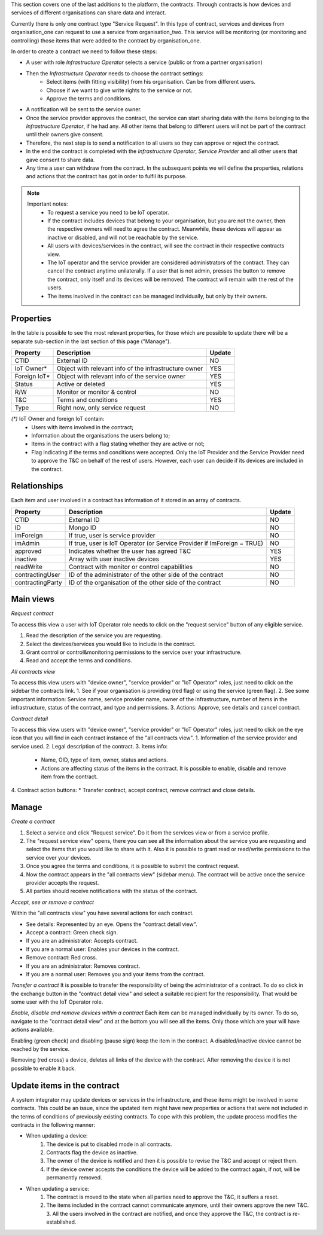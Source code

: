 This section covers one of the last additions to the platform, the contracts. Through contracts is how devices and services of different organisations can share data and interact.

Currently there is only one contract type "Service Request". In this type of contract, services and devices from organisation_one can request to use a service from organisation_two. This service will be monitoring (or monitoring and controlling) those items that were added to the contract by organisation_one.

In order to create a contract we need to follow these steps:

* A user with role *Infrastructure Operator* selects a service (public or from a partner organisation)
* Then the *Infrastructure Operator* needs to choose the contract settings:
    * Select items (with fitting visibility) from his organisation. Can be from different users.
    * Choose if we want to give write rights to the service or not.
    * Approve the terms and conditions.
* A notification will be sent to the service owner.
* Once the service provider approves the contract, the service can start sharing data with the items belonging to the *Infrastructure Operator*, if he had any. All other items that belong to different users will not be part of the contract until their owners give consent.
* Therefore, the next step is to send a notification to all users so they can approve or reject the contract.
* In the end the contract is completed with the *Infrastructure Operator*, *Service Provider* and all other users that gave consent to share data.
* Any time a user can withdraw from the contract. In the subsequent points we will define the properties, relations and actions that the contract has got in order to fulfil its purpose.

.. image:: images/nm/img-contracts-main.png
   :align: center
   :width: 300px
   :height: 600px

.. note::

    Important notes:
        * To request a service you need to be IoT operator.
        * If the contract includes devices that belong to your organisation, but you are not the owner, then the respective owners will need to agree the contract. Meanwhile, these devices will appear as inactive or disabled, and will not be reachable by the service.
        * All users with devices/services in the contract, will see the contract in their respective contracts view.
        * The IoT operator and the service provider are considered administrators of the contract. They can cancel the contract anytime unilaterally. If a user that is not admin, presses the button to remove the contract, only itself and its devices will be removed. The contract will remain with the rest of the users.
        * The items involved in the contract can be managed individually, but only by their owners.

Properties
----------

In the table is possible to see the most relevant properties, for those which are possible to update there will be a separate sub-section in the last section of this page ("Manage").

============= ===================================================== ======
Property      Description                                           Update
============= ===================================================== ======
CTID          External ID                                           NO
IoT Owner\*   Object with relevant info of the infrastructure owner YES
Foreign IoT\* Object with relevant info of the service owner        YES
Status        Active or deleted                                     YES
R/W           Monitor or monitor & control                          NO
T&C           Terms and conditions                                  YES
Type          Right now, only service request                       NO
============= ===================================================== ======

*(\*)* IoT Owner and foreign IoT contain:
    * Users with items involved in the contract;
    * Information about the organisations the users belong to;
    * Items in the contract with a flag stating whether they are active or not;
    * Flag indicating if the terms and conditions were accepted. Only the IoT Provider and the Service Provider need to approve the T&C on behalf of the rest of users. However, each user can decide if its devices are included in the contract.

Relationships
-------------

Each item and user involved in a contract has information of it stored in an array of contracts.

================ ======================================================================= ======
Property         Description                                                             Update
================ ======================================================================= ======
CTID             External ID                                                             NO
ID               Mongo ID                                                                NO
imForeign        If true, user is service provider                                       NO
imAdmin          If true, user is IoT Operator (or Service Provider if ImForeign = TRUE) NO
approved         Indicates whether the user has agreed T&C                               YES
inactive         Array with user inactive devices                                        YES
readWrite        Contract with monitor or control capabilities                           NO
contractingUser  ID of the administrator of the other side of the contract               NO
contractingParty ID of the organisation of the other side of the contract                NO
================ ======================================================================= ======

Main views
----------

*Request contract*

To access this view a user with IoT Operator role needs to click on the "request service" button of any eligible service.

1. Read the description of the service you are requesting.
2. Select the devices/services you would like to include in the contract.
3. Grant control or control&monitoring permissions to the service over your infrastructure.
4. Read and accept the terms and conditions.

.. image:: images/nm/img-contracts-request.png
   :align: center
   :width: 600px
   :height: 600px

*All contracts view*

To access this view users with "device owner", "service provider" or "IoT Operator" roles, just need to click on the sidebar the contracts link.
1. See if your organisation is providing (red flag) or using the service (green flag).
2. See some important information: Service name, service provider name, owner of the infrastructure, number of items in the infrastructure, status of the contract, and type and permissions.
3. Actions: Approve, see details and cancel contract.

.. image:: images/nm/img-contracts-view.png
   :align: center
   :width: 1000px
   :height: 200px

*Contract detail*

To access this view users with "device owner", "service provider" or "IoT Operator" roles, just need to click on the eye icon that you will find in each contract instance of the "all contracts view".
1. Information of the service provider and service used.
2. Legal description of the contract.
3. Items info:
    * Name, OID, type of item, owner, status and actions.
    * Actions are affecting status of the items in the contract. It is possible to enable, disable and remove item from the contract.
4. Contract action buttons:
* Transfer contract, accept contract, remove contract and close details.

.. image:: images/nm/img-contracts-detail.png
   :align: center
   :width: 1000px
   :height: 500px

Manage
------

*Create a contract*

1. Select a service and click "Request service". Do it from the services view or from a service profile.
2. The "request service view" opens, there you can see all the information about the service you are requesting and select the items that you would like to share with it. Also it is possible to grant read or read/write permissions to the service over your devices.
3. Once you agree the terms and conditions, it is possible to submit the contract request.
4. Now the contract appears in the "all contracts view" (sidebar menu). The contract will be active once the service provider accepts the request.
5. All parties should receive notifications with the status of the contract.

.. image:: images/nm/img-contracts-request-service.png
   :align: center
   :width: 1000px
   :height: 500px

*Accept, see or remove a contract*

Within the "all contracts view" you have several actions for each contract.

* See details: Represented by an eye. Opens the "contract detail view".
* Accept a contract: Green check sign.
* If you are an administrator: Accepts contract.
* If you are a normal user: Enables your devices in the contract.
* Remove contract: Red cross.
* If you are an administrator: Removes contract.
* If you are a normal user: Removes you and your items from the contract.

.. image:: images/nm/img-contracts-actions.png
   :align: center
   :width: 400px
   :height: 200px

*Transfer a contract*
It is possible to transfer the responsibility of being the administrator of a contract. To do so click in the exchange button in the "contract detail view" and select a suitable recipient for the responsibility. That would be some user with the IoT Operator role.

.. image:: images/nm/img-contracts-actions-move.png
   :align: center
   :width: 400px
   :height: 100px

*Enable, disable and remove devices within a contract*
Each item can be managed individually by its owner. To do so, navigate to the "contract detail view" and at the bottom you will see all the items. Only those which are your will have actions available.

Enabling (green check) and disabling (pause sign) keep the item in the contract. A disabled/inactive device cannot be reached by the service.

Removing (red cross) a device, deletes all links of the device with the contract. After removing the device it is not possible to enable it back.

.. image:: images/nm/img-contracts-device-actions.png
   :align: center
   :width: 400px
   :height: 200px

Update items in the contract
----------------------------

A system integrator may update devices or services in the infrastructure, and these items might be involved in some contracts. This could be an issue, since the updated item might have new properties or actions that were not included in the terms of conditions of previously existing contracts. To cope with this problem, the update process modifies the contracts in the following manner:

* When updating a device:
    1. The device is put to disabled mode in all contracts.
    2. Contracts flag the device as inactive.
    3. The owner of the device is notified and then it is possible to revise the T&C and accept or reject them.
    4. If the device owner accepts the conditions the device will be added to the contract again, if not, will be permanently removed.
* When updating a service:
    1. The contract is moved to the state when all parties need to approve the T&C, it suffers a reset.
    2. The items included in the contract cannot communicate anymore, until their owners approve the new T&C. 3. All the users involved in the contract are notified, and once they approve the T&C, the contract is re-established.
